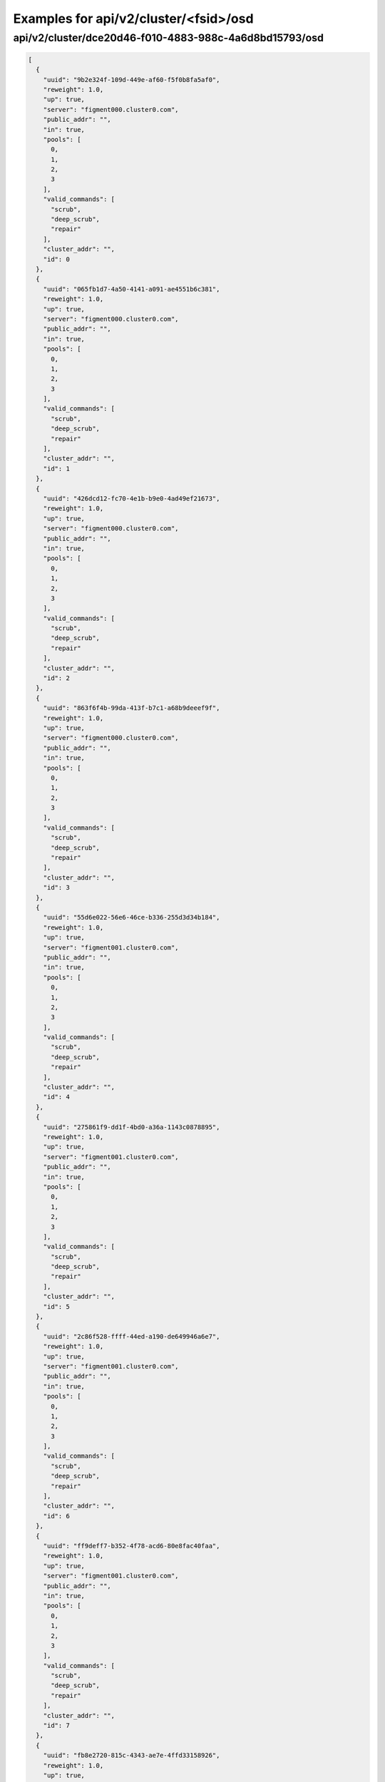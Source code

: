 Examples for api/v2/cluster/<fsid>/osd
======================================

api/v2/cluster/dce20d46-f010-4883-988c-4a6d8bd15793/osd
-------------------------------------------------------

.. code-block:: json

   [
     {
       "uuid": "9b2e324f-109d-449e-af60-f5f0b8fa5af0", 
       "reweight": 1.0, 
       "up": true, 
       "server": "figment000.cluster0.com", 
       "public_addr": "", 
       "in": true, 
       "pools": [
         0, 
         1, 
         2, 
         3
       ], 
       "valid_commands": [
         "scrub", 
         "deep_scrub", 
         "repair"
       ], 
       "cluster_addr": "", 
       "id": 0
     }, 
     {
       "uuid": "065fb1d7-4a50-4141-a091-ae4551b6c381", 
       "reweight": 1.0, 
       "up": true, 
       "server": "figment000.cluster0.com", 
       "public_addr": "", 
       "in": true, 
       "pools": [
         0, 
         1, 
         2, 
         3
       ], 
       "valid_commands": [
         "scrub", 
         "deep_scrub", 
         "repair"
       ], 
       "cluster_addr": "", 
       "id": 1
     }, 
     {
       "uuid": "426dcd12-fc70-4e1b-b9e0-4ad49ef21673", 
       "reweight": 1.0, 
       "up": true, 
       "server": "figment000.cluster0.com", 
       "public_addr": "", 
       "in": true, 
       "pools": [
         0, 
         1, 
         2, 
         3
       ], 
       "valid_commands": [
         "scrub", 
         "deep_scrub", 
         "repair"
       ], 
       "cluster_addr": "", 
       "id": 2
     }, 
     {
       "uuid": "863f6f4b-99da-413f-b7c1-a68b9deeef9f", 
       "reweight": 1.0, 
       "up": true, 
       "server": "figment000.cluster0.com", 
       "public_addr": "", 
       "in": true, 
       "pools": [
         0, 
         1, 
         2, 
         3
       ], 
       "valid_commands": [
         "scrub", 
         "deep_scrub", 
         "repair"
       ], 
       "cluster_addr": "", 
       "id": 3
     }, 
     {
       "uuid": "55d6e022-56e6-46ce-b336-255d3d34b184", 
       "reweight": 1.0, 
       "up": true, 
       "server": "figment001.cluster0.com", 
       "public_addr": "", 
       "in": true, 
       "pools": [
         0, 
         1, 
         2, 
         3
       ], 
       "valid_commands": [
         "scrub", 
         "deep_scrub", 
         "repair"
       ], 
       "cluster_addr": "", 
       "id": 4
     }, 
     {
       "uuid": "275861f9-dd1f-4bd0-a36a-1143c0878895", 
       "reweight": 1.0, 
       "up": true, 
       "server": "figment001.cluster0.com", 
       "public_addr": "", 
       "in": true, 
       "pools": [
         0, 
         1, 
         2, 
         3
       ], 
       "valid_commands": [
         "scrub", 
         "deep_scrub", 
         "repair"
       ], 
       "cluster_addr": "", 
       "id": 5
     }, 
     {
       "uuid": "2c86f528-ffff-44ed-a190-de649946a6e7", 
       "reweight": 1.0, 
       "up": true, 
       "server": "figment001.cluster0.com", 
       "public_addr": "", 
       "in": true, 
       "pools": [
         0, 
         1, 
         2, 
         3
       ], 
       "valid_commands": [
         "scrub", 
         "deep_scrub", 
         "repair"
       ], 
       "cluster_addr": "", 
       "id": 6
     }, 
     {
       "uuid": "ff9deff7-b352-4f78-acd6-80e8fac40faa", 
       "reweight": 1.0, 
       "up": true, 
       "server": "figment001.cluster0.com", 
       "public_addr": "", 
       "in": true, 
       "pools": [
         0, 
         1, 
         2, 
         3
       ], 
       "valid_commands": [
         "scrub", 
         "deep_scrub", 
         "repair"
       ], 
       "cluster_addr": "", 
       "id": 7
     }, 
     {
       "uuid": "fb8e2720-815c-4343-ae7e-4ffd33158926", 
       "reweight": 1.0, 
       "up": true, 
       "server": "figment002.cluster0.com", 
       "public_addr": "", 
       "in": true, 
       "pools": [
         0, 
         1, 
         2, 
         3
       ], 
       "valid_commands": [
         "scrub", 
         "deep_scrub", 
         "repair"
       ], 
       "cluster_addr": "", 
       "id": 8
     }, 
     {
       "uuid": "7fa61048-93a8-436f-aa81-bba0e6d446dc", 
       "reweight": 1.0, 
       "up": true, 
       "server": "figment002.cluster0.com", 
       "public_addr": "", 
       "in": true, 
       "pools": [
         0, 
         1, 
         2, 
         3
       ], 
       "valid_commands": [
         "scrub", 
         "deep_scrub", 
         "repair"
       ], 
       "cluster_addr": "", 
       "id": 9
     }, 
     {
       "uuid": "c019af21-368b-415b-ac94-b8d46cbb095d", 
       "reweight": 1.0, 
       "up": true, 
       "server": "figment002.cluster0.com", 
       "public_addr": "", 
       "in": true, 
       "pools": [
         0, 
         1, 
         2, 
         3
       ], 
       "valid_commands": [
         "scrub", 
         "deep_scrub", 
         "repair"
       ], 
       "cluster_addr": "", 
       "id": 10
     }, 
     {
       "uuid": "a601c5fb-eae4-4565-abce-d14c45dba37d", 
       "reweight": 1.0, 
       "up": true, 
       "server": "figment002.cluster0.com", 
       "public_addr": "", 
       "in": true, 
       "pools": [
         0, 
         1, 
         2, 
         3
       ], 
       "valid_commands": [
         "scrub", 
         "deep_scrub", 
         "repair"
       ], 
       "cluster_addr": "", 
       "id": 11
     }
   ]

